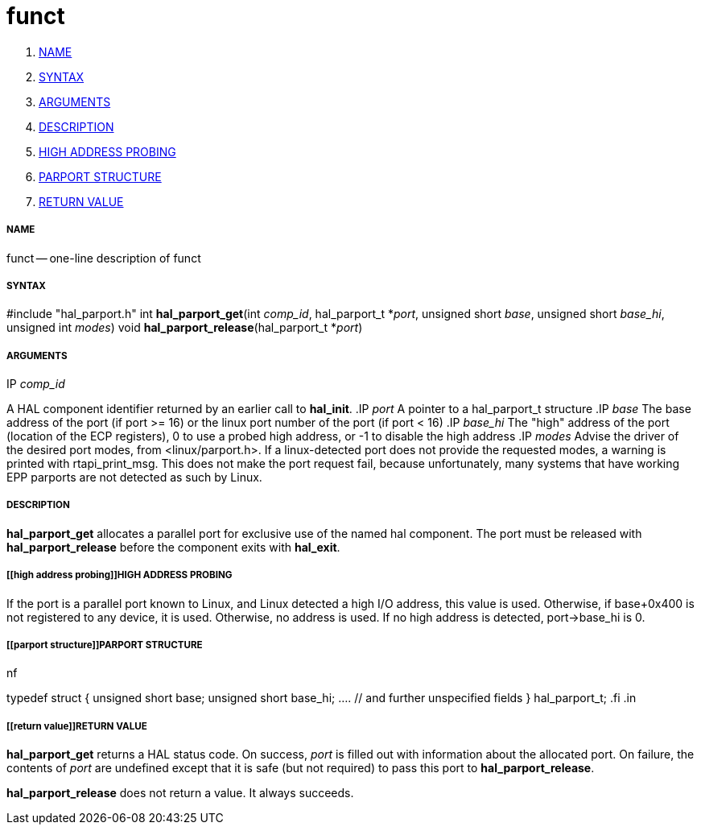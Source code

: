 funct
=====

. <<name,NAME>>
. <<syntax,SYNTAX>>
. <<arguments,ARGUMENTS>>
. <<description,DESCRIPTION>>
. <<high address probing,HIGH ADDRESS PROBING>>
. <<parport structure,PARPORT STRUCTURE>>
. <<return value,RETURN VALUE>>


===== [[name]]NAME

funct -- one-line description of funct



===== [[syntax]]SYNTAX
#include "hal_parport.h"
int **hal_parport_get**(int __comp_id__, hal_parport_t *__port__, unsigned short __base__, unsigned short __base_hi__, unsigned int __modes__)
void **hal_parport_release**(hal_parport_t *__port__)


===== [[arguments]]ARGUMENTS
.IP __comp_id__
A HAL component identifier returned by an earlier call to **hal_init**.
.IP __port__
A pointer to a hal_parport_t structure
.IP __base__
The base address of the port (if port >= 16) or the linux port number of the
port (if port < 16)
.IP __base_hi__
The "high" address of the port (location of the ECP registers), 0 to use a
probed high address, or -1 to disable the high address
.IP __modes__
Advise the driver of the desired port modes, from <linux/parport.h>.  If a
linux-detected port does not provide the requested modes, a warning is printed
with rtapi_print_msg.   This does not make the port request fail, because
unfortunately, many systems that have working EPP parports are not detected as
such by Linux.


===== [[description]]DESCRIPTION
**hal_parport_get** allocates a parallel port for exclusive use of the
named hal component.  The port must be released with **hal_parport_release**
before the component exits with **hal_exit**.


===== [[high address probing]]HIGH ADDRESS PROBING
If the port is a parallel port known to Linux, and Linux detected a high
I/O address, this value is used.  Otherwise, if base+0x400 is not registered
to any device, it is used.  Otherwise, no address is used.  If no high address
is detected, port->base_hi is 0.


===== [[parport structure]]PARPORT STRUCTURE
.in +4n
.nf
typedef struct
{
    unsigned short base;
    unsigned short base_hi;
    .... // and further unspecified fields
} hal_parport_t;
.fi
.in


===== [[return value]]RETURN VALUE
**hal_parport_get** returns a HAL status code.  On success, __port__ is
filled out with information about the allocated port.  On failure, the contents
of __port__ are undefined except that it is safe (but not required) to pass
this port to **hal_parport_release**.

**hal_parport_release** does not return a value.  It always succeeds.

